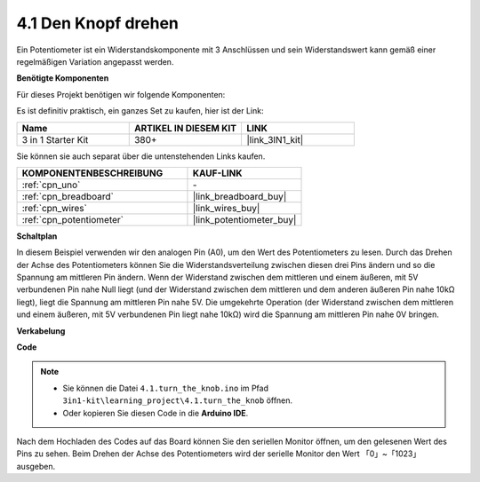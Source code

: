 .. _ar_potentiometer:

4.1 Den Knopf drehen
=======================

Ein Potentiometer ist ein Widerstandskomponente mit 3 Anschlüssen und sein Widerstandswert kann gemäß einer regelmäßigen Variation angepasst werden.

**Benötigte Komponenten**

Für dieses Projekt benötigen wir folgende Komponenten:

Es ist definitiv praktisch, ein ganzes Set zu kaufen, hier ist der Link:

.. list-table::
    :widths: 20 20 20
    :header-rows: 1

    *   - Name	
        - ARTIKEL IN DIESEM KIT
        - LINK
    *   - 3 in 1 Starter Kit
        - 380+
        - |link_3IN1_kit|

Sie können sie auch separat über die untenstehenden Links kaufen.

.. list-table::
    :widths: 30 20
    :header-rows: 1

    *   - KOMPONENTENBESCHREIBUNG
        - KAUF-LINK

    *   - :ref:`cpn_uno`
        - \-
    *   - :ref:`cpn_breadboard`
        - |link_breadboard_buy|
    *   - :ref:`cpn_wires`
        - |link_wires_buy|
    *   - :ref:`cpn_potentiometer`
        - |link_potentiometer_buy|

**Schaltplan**

.. image:: img/circuit_5.1_potentiometer.png

In diesem Beispiel verwenden wir den analogen Pin (A0), um den Wert des Potentiometers zu lesen. Durch das Drehen der Achse des Potentiometers können Sie die Widerstandsverteilung zwischen diesen drei Pins ändern und so die Spannung am mittleren Pin ändern. Wenn der Widerstand zwischen dem mittleren und einem äußeren, mit 5V verbundenen Pin nahe Null liegt (und der Widerstand zwischen dem mittleren und dem anderen äußeren Pin nahe 10kΩ liegt), liegt die Spannung am mittleren Pin nahe 5V. Die umgekehrte Operation (der Widerstand zwischen dem mittleren und einem äußeren, mit 5V verbundenen Pin liegt nahe 10kΩ) wird die Spannung am mittleren Pin nahe 0V bringen.

**Verkabelung**

.. image:: img/4.1_turn_thek_knob_bb.png
    :width: 600
    :align: center

**Code**

.. note::

   * Sie können die Datei ``4.1.turn_the_knob.ino`` im Pfad ``3in1-kit\learning_project\4.1.turn_the_knob`` öffnen.
   * Oder kopieren Sie diesen Code in die **Arduino IDE**.

.. raw:: html

    <iframe src=https://create.arduino.cc/editor/sunfounder01/d931f2c9-74bc-4a53-8531-39a21a07dbaf/preview?embed style="height:510px;width:100%;margin:10px 0" frameborder=0></iframe>
    
Nach dem Hochladen des Codes auf das Board können Sie den seriellen Monitor öffnen, um den gelesenen Wert des Pins zu sehen. Beim Drehen der Achse des Potentiometers wird der serielle Monitor den Wert 「0」~「1023」 ausgeben.
